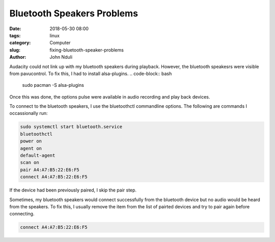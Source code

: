 ###########################
Bluetooth Speakers Problems
###########################
:date: 2018-05-30 08:00
:tags: linux
:category: Computer
:slug: fixing-bluetooth-speaker-problems
:author: John Nduli

Audacity could not link up with my bluetooth speakers during
playback. However, the bluetooth speakesrs were visible from
pavucontrol. To fix this, I had to install alsa-plugins.
.. code-block:: bash

    sudo pacman -S alsa-plugins

Once this was done, the options pulse were available in audio
recording and play back devices.

To connect to the bluetooth speakers, I use the bluetoothctl
commandline options. The following are commands I occassionally
run:

.. code-block:: bash

   sudo systemctl start bluetooth.service
   bluetoothctl
   power on
   agent on
   default-agent
   scan on
   pair A4:A7:B5:22:E6:F5
   connect A4:A7:B5:22:E6:F5
 
If the device had been previously paired, I skip the pair step. 

Sometimes, my bluetooth speakers would connect successfully from
the bluetooth device but no audio would be heard from the
speakers. To fix this, I usually remove the item from the list of
pairted devices and try to pair again before connecting.

.. code-block:: bash

   connect A4:A7:B5:22:E6:F5
